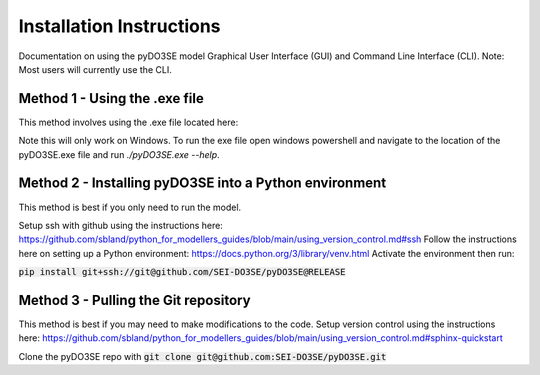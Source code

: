 =========================
Installation Instructions
=========================

Documentation on using the pyDO3SE model Graphical User Interface (GUI) and Command Line Interface (CLI).
Note: Most users will currently use the CLI.


Method 1 - Using the .exe file
==============================

This method involves using the .exe file located here:

.. raw:: html

   <a href="/pyDO3SE.exe">pyDO3SE.exe</a>

Note this will only work on Windows.
To run the exe file open windows powershell and navigate to the location of the pyDO3SE.exe file and run `./pyDO3SE.exe --help`.


Method 2 - Installing pyDO3SE into a Python environment
=======================================================

This method is best if you only need to run the model.

Setup ssh with github using the instructions here: https://github.com/sbland/python_for_modellers_guides/blob/main/using_version_control.md#ssh
Follow the instructions here on setting up a Python environment: https://docs.python.org/3/library/venv.html
Activate the environment then run:

:code:`pip install git+ssh://git@github.com/SEI-DO3SE/pyDO3SE@RELEASE`


Method 3 - Pulling the Git repository
=====================================

This method is best if you may need to make modifications to the code.
Setup version control using the instructions here: https://github.com/sbland/python_for_modellers_guides/blob/main/using_version_control.md#sphinx-quickstart

Clone the pyDO3SE repo with :code:`git clone git@github.com:SEI-DO3SE/pyDO3SE.git`
